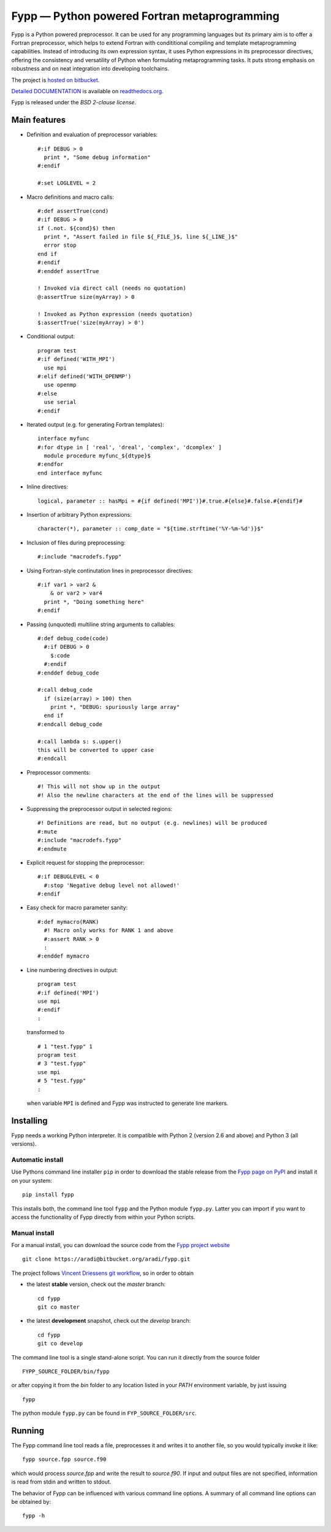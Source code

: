 =============================================
Fypp — Python powered Fortran metaprogramming
=============================================

Fypp is a Python powered preprocessor. It can be used for any programming
languages but its primary aim is to offer a Fortran preprocessor, which helps to
extend Fortran with condititional compiling and template metaprogramming
capabilities. Instead of introducing its own expression syntax, it uses Python
expressions in its preprocessor directives, offering the consistency and
versatility of Python when formulating metaprogramming tasks. It puts strong
emphasis on robustness and on neat integration into developing toolchains.

The project is `hosted on bitbucket <http://bitbucket.org/aradi/fypp>`_.

`Detailed DOCUMENTATION <http://fypp.readthedocs.org>`_ is available on
`readthedocs.org <http://fypp.readthedocs.org>`_. 

Fypp is released under the *BSD 2-clause license*.


Main features
=============

* Definition and evaluation of preprocessor variables::

    #:if DEBUG > 0
      print *, "Some debug information"
    #:endif

    #:set LOGLEVEL = 2

* Macro definitions and macro calls::

    #:def assertTrue(cond)
    #:if DEBUG > 0
    if (.not. ${cond}$) then
      print *, "Assert failed in file ${_FILE_}$, line ${_LINE_}$"
      error stop
    end if
    #:endif
    #:enddef assertTrue

    ! Invoked via direct call (needs no quotation)
    @:assertTrue size(myArray) > 0

    ! Invoked as Python expression (needs quotation)
    $:assertTrue('size(myArray) > 0')
    

* Conditional output::
  
    program test
    #:if defined('WITH_MPI')
      use mpi
    #:elif defined('WITH_OPENMP')
      use openmp
    #:else
      use serial
    #:endif

* Iterated output (e.g. for generating Fortran templates)::

    interface myfunc
    #:for dtype in [ 'real', 'dreal', 'complex', 'dcomplex' ]
      module procedure myfunc_${dtype}$
    #:endfor
    end interface myfunc

* Inline directives::

    logical, parameter :: hasMpi = #{if defined('MPI')}#.true.#{else}#.false.#{endif}#

* Insertion of arbitrary Python expressions::

    character(*), parameter :: comp_date = "${time.strftime('%Y-%m-%d')}$"

* Inclusion of files during preprocessing::

    #:include "macrodefs.fypp"

* Using Fortran-style continutation lines in preprocessor directives::

    #:if var1 > var2 &
        & or var2 > var4
      print *, "Doing something here"
    #:endif

* Passing (unquoted) multiline string arguments to callables::

    #:def debug_code(code)
      #:if DEBUG > 0
        $:code
      #:endif
    #:enddef debug_code
    
    #:call debug_code
      if (size(array) > 100) then
        print *, "DEBUG: spuriously large array"
      end if
    #:endcall debug_code

    #:call lambda s: s.upper()
    this will be converted to upper case
    #:endcall

* Preprocessor comments::

    #! This will not show up in the output
    #! Also the newline characters at the end of the lines will be suppressed

* Suppressing the preprocessor output in selected regions::

    #! Definitions are read, but no output (e.g. newlines) will be produced
    #:mute
    #:include "macrodefs.fypp"
    #:endmute

* Explicit request for stopping the preprocessor::

    #:if DEBUGLEVEL < 0
      #:stop 'Negative debug level not allowed!'
    #:endif

* Easy check for macro parameter sanity::

    #:def mymacro(RANK)
      #! Macro only works for RANK 1 and above
      #:assert RANK > 0
      :
    #:enddef mymacro
  
* Line numbering directives in output::

    program test
    #:if defined('MPI')
    use mpi
    #:endif
    :

  transformed to ::

    # 1 "test.fypp" 1
    program test
    # 3 "test.fypp"
    use mpi
    # 5 "test.fypp"
    :

  when variable ``MPI`` is defined and Fypp was instructed to generate line
  markers.


Installing
==========

Fypp needs a working Python interpreter. It is compatible with Python 2 (version
2.6 and above) and Python 3 (all versions).

Automatic install
-----------------

Use Pythons command line installer ``pip`` in order to download the stable
release from the `Fypp page on PyPI <http://pypi.python.org/pypi/fypp>`_ and
install it on your system::

  pip install fypp

This installs both, the command line tool ``fypp`` and the Python module
``fypp.py``. Latter you can import if you want to access the functionality of
Fypp directly from within your Python scripts.


Manual install
--------------

For a manual install, you can download the source code from the `Fypp project
website <http://bitbucket.org/aradi/fypp>`_ ::

  git clone https://aradi@bitbucket.org/aradi/fypp.git

The project follows `Vincent Driessens git workflow
<http://nvie.com/posts/a-successful-git-branching-model/>`_, so in order to
obtain

* the latest **stable** version, check out the `master` branch::

    cd fypp
    git co master

* the latest **development** snapshot, check out the `develop` branch::

    cd fypp
    git co develop


The command line tool is a single stand-alone script. You can run it directly
from the source folder ::
  
  FYPP_SOURCE_FOLDER/bin/fypp

or after copying it from the `bin` folder to any location listed in your `PATH`
environment variable, by just issuing ::

  fypp

The python module ``fypp.py`` can be found in ``FYP_SOURCE_FOLDER/src``.


Running
=======

The Fypp command line tool reads a file, preprocesses it and writes it to
another file, so you would typically invoke it like::

  fypp source.fpp source.f90

which would process `source.fpp` and write the result to `source.f90`.  If
input and output files are not specified, information is read from stdin and
written to stdout.

The behavior of Fypp can be influenced with various command line options. A
summary of all command line options can be obtained by::

  fypp -h
